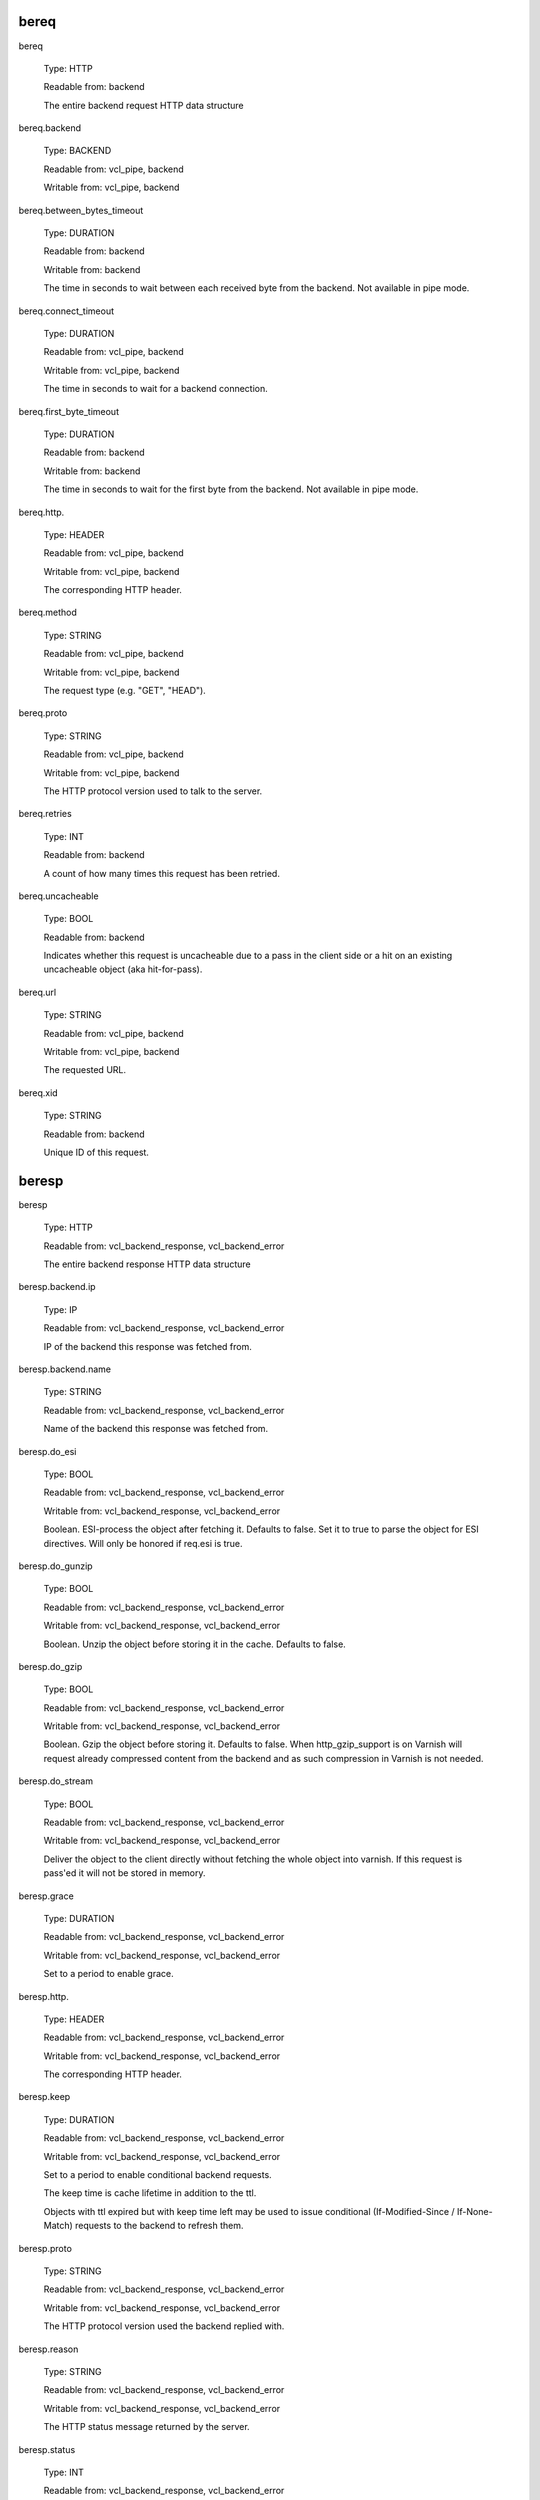 
bereq
~~~~~

bereq

	Type: HTTP

	Readable from: backend

	
	The entire backend request HTTP data structure
	

bereq.backend

	Type: BACKEND

	Readable from: vcl_pipe, backend

	Writable from: vcl_pipe, backend

	
	

bereq.between_bytes_timeout

	Type: DURATION

	Readable from: backend

	Writable from: backend

	
	The time in seconds to wait between each received byte from the
	backend.  Not available in pipe mode.
	

bereq.connect_timeout

	Type: DURATION

	Readable from: vcl_pipe, backend

	Writable from: vcl_pipe, backend

	
	The time in seconds to wait for a backend connection.
	

bereq.first_byte_timeout

	Type: DURATION

	Readable from: backend

	Writable from: backend

	
	The time in seconds to wait for the first byte from
	the backend.  Not available in pipe mode.
	

bereq.http.

	Type: HEADER

	Readable from: vcl_pipe, backend

	Writable from: vcl_pipe, backend

	
	The corresponding HTTP header.
	

bereq.method

	Type: STRING

	Readable from: vcl_pipe, backend

	Writable from: vcl_pipe, backend

	
	The request type (e.g. "GET", "HEAD").
	

bereq.proto

	Type: STRING

	Readable from: vcl_pipe, backend

	Writable from: vcl_pipe, backend

	
	The HTTP protocol version used to talk to the server.
	

bereq.retries

	Type: INT

	Readable from: backend

	
	A count of how many times this request has been retried.
	

bereq.uncacheable

	Type: BOOL

	Readable from: backend

	
	Indicates whether this request is uncacheable due
	to a pass in the client side or a hit on an existing
	uncacheable object (aka hit-for-pass).
	

bereq.url

	Type: STRING

	Readable from: vcl_pipe, backend

	Writable from: vcl_pipe, backend

	
	The requested URL.
	

bereq.xid

	Type: STRING

	Readable from: backend

	
	Unique ID of this request.
	

beresp
~~~~~~

beresp

	Type: HTTP

	Readable from: vcl_backend_response, vcl_backend_error

	
	The entire backend response HTTP data structure
	

beresp.backend.ip

	Type: IP

	Readable from: vcl_backend_response, vcl_backend_error

	
	IP of the backend this response was fetched from.
	

beresp.backend.name

	Type: STRING

	Readable from: vcl_backend_response, vcl_backend_error

	
	Name of the backend this response was fetched from.
	

beresp.do_esi

	Type: BOOL

	Readable from: vcl_backend_response, vcl_backend_error

	Writable from: vcl_backend_response, vcl_backend_error

	
	Boolean. ESI-process the object after fetching it.
	Defaults to false. Set it to true to parse the
	object for ESI directives. Will only be honored if
	req.esi is true.
	

beresp.do_gunzip

	Type: BOOL

	Readable from: vcl_backend_response, vcl_backend_error

	Writable from: vcl_backend_response, vcl_backend_error

	
	Boolean. Unzip the object before storing it in the
	cache.  Defaults to false.
	

beresp.do_gzip

	Type: BOOL

	Readable from: vcl_backend_response, vcl_backend_error

	Writable from: vcl_backend_response, vcl_backend_error

	
	Boolean. Gzip the object before storing it. Defaults
	to false. When http_gzip_support is on Varnish will
	request already compressed content from the backend
	and as such compression in Varnish is not needed.
	

beresp.do_stream

	Type: BOOL

	Readable from: vcl_backend_response, vcl_backend_error

	Writable from: vcl_backend_response, vcl_backend_error

	
	Deliver the object to the client directly without
	fetching the whole object into varnish. If this
	request is pass'ed it will not be stored in memory.
	

beresp.grace

	Type: DURATION

	Readable from: vcl_backend_response, vcl_backend_error

	Writable from: vcl_backend_response, vcl_backend_error

	
	Set to a period to enable grace.
	

beresp.http.

	Type: HEADER

	Readable from: vcl_backend_response, vcl_backend_error

	Writable from: vcl_backend_response, vcl_backend_error

	
	The corresponding HTTP header.
	

beresp.keep

	Type: DURATION

	Readable from: vcl_backend_response, vcl_backend_error

	Writable from: vcl_backend_response, vcl_backend_error

	
	Set to a period to enable conditional backend requests.
	
	The keep time is cache lifetime in addition to the ttl.
	
	Objects with ttl expired but with keep time left may be used
	to issue conditional (If-Modified-Since / If-None-Match)
	requests to the backend to refresh them.
	

beresp.proto

	Type: STRING

	Readable from: vcl_backend_response, vcl_backend_error

	Writable from: vcl_backend_response, vcl_backend_error

	
	The HTTP protocol version used the backend replied with.
	

beresp.reason

	Type: STRING

	Readable from: vcl_backend_response, vcl_backend_error

	Writable from: vcl_backend_response, vcl_backend_error

	
	The HTTP status message returned by the server.
	

beresp.status

	Type: INT

	Readable from: vcl_backend_response, vcl_backend_error

	Writable from: vcl_backend_response, vcl_backend_error

	
	The HTTP status code returned by the server.
	

beresp.storage_hint

	Type: STRING

	Readable from: vcl_backend_response, vcl_backend_error

	Writable from: vcl_backend_response, vcl_backend_error

	
	Hint to Varnish that you want to save this object to a
	particular storage backend.
	

beresp.ttl

	Type: DURATION

	Readable from: vcl_backend_response, vcl_backend_error

	Writable from: vcl_backend_response, vcl_backend_error

	
	The object's remaining time to live, in seconds.
	beresp.ttl is writable.
	

beresp.uncacheable

	Type: BOOL

	Readable from: vcl_backend_response, vcl_backend_error

	Writable from: vcl_backend_response, vcl_backend_error

	
	Inherited from bereq.uncacheable, see there.
	
	Setting this variable makes the object uncacheable, which may
	get stored as a hit-for-pass object in the cache.
	
	Clearing the variable has no effect and will log the warning
	"Ignoring attempt to reset beresp.uncacheable".
	

client
~~~~~~

client.identity

	Type: STRING

	Readable from: client

	Writable from: client

	
	Identification of the client, used to load balance
	in the client director.
	

client.ip

	Type: IP

	Readable from: client

	
	The client's IP address.
	

now
~~~

now

	Type: TIME

	Readable from: vcl_all

	
	The current time, in seconds since the epoch. When
	used in string context it returns a formatted string.
	

obj
~~~

obj.grace

	Type: DURATION

	Readable from: vcl_hit

	
	The object's remaining grace period in seconds.
	

obj.hits

	Type: INT

	Readable from: vcl_hit, vcl_deliver

	
	The count of cache-hits on this object. A value of 0 indicates a
	cache miss.
	

obj.http.

	Type: HEADER

	Readable from: vcl_hit

	
	The corresponding HTTP header.
	

obj.keep

	Type: DURATION

	Readable from: vcl_hit

	
	The object's remaining keep period in seconds.
	

obj.proto

	Type: STRING

	Readable from: vcl_hit

	
	The HTTP protocol version used when the object was retrieved.
	

obj.reason

	Type: STRING

	Readable from: vcl_hit

	
	The HTTP status message returned by the server.
	

obj.status

	Type: INT

	Readable from: vcl_hit

	
	The HTTP status code returned by the server.
	

obj.ttl

	Type: DURATION

	Readable from: vcl_hit

	
	The object's remaining time to live, in seconds.
	

obj.uncacheable

	Type: BOOL

	Readable from: vcl_deliver

	
	Whether the object is uncacheable (pass or hit-for-pass).
	

req
~~~

req

	Type: HTTP

	Readable from: client

	
	The entire request HTTP data structure
	

req.backend_hint

	Type: BACKEND

	Readable from: client

	Writable from: client

	
	Set bereq.backend to this if we attempt to fetch.
	

req.can_gzip

	Type: BOOL

	Readable from: client

	
	Does the client accept the gzip transfer encoding.
	

req.esi

	Type: BOOL

	Readable from: client

	Writable from: client

	
	Boolean. Set to false to disable ESI processing
	regardless of any value in beresp.do_esi. Defaults
	to true. This variable is subject to change in
	future versions, you should avoid using it.
	

req.esi_level

	Type: INT

	Readable from: client

	
	A count of how many levels of ESI requests we're currently at.
	

req.hash_always_miss

	Type: BOOL

	Readable from: vcl_recv

	Writable from: vcl_recv

	
	Force a cache miss for this request. If set to true
	Varnish will disregard any existing objects and
	always (re)fetch from the backend.
	

req.hash_ignore_busy

	Type: BOOL

	Readable from: vcl_recv

	Writable from: vcl_recv

	
	Ignore any busy object during cache lookup. You
	would want to do this if you have two server looking
	up content from each other to avoid potential deadlocks.
	

req.http.

	Type: HEADER

	Readable from: client

	Writable from: client

	
	The corresponding HTTP header.
	

req.method

	Type: STRING

	Readable from: client

	Writable from: client

	
	The request type (e.g. "GET", "HEAD").
	

req.proto

	Type: STRING

	Readable from: client

	Writable from: client

	
	The HTTP protocol version used by the client.
	

req.restarts

	Type: INT

	Readable from: client

	
	A count of how many times this request has been restarted.
	

req.ttl

	Type: DURATION

	Readable from: client

	Writable from: client

	
	

req.url

	Type: STRING

	Readable from: client

	Writable from: client

	
	The requested URL.
	

req.xid

	Type: STRING

	Readable from: client

	
	Unique ID of this request.
	

resp
~~~~

resp

	Type: HTTP

	Readable from: vcl_deliver, vcl_synth

	
	The entire response HTTP data structure
	

resp.http.

	Type: HEADER

	Readable from: vcl_deliver, vcl_synth

	Writable from: vcl_deliver, vcl_synth

	
	The corresponding HTTP header.
	

resp.proto

	Type: STRING

	Readable from: vcl_deliver, vcl_synth

	Writable from: vcl_deliver, vcl_synth

	
	The HTTP protocol version to use for the response.
	

resp.reason

	Type: STRING

	Readable from: vcl_deliver, vcl_synth

	Writable from: vcl_deliver, vcl_synth

	
	The HTTP status message that will be returned.
	

resp.status

	Type: INT

	Readable from: vcl_deliver, vcl_synth

	Writable from: vcl_deliver, vcl_synth

	
	The HTTP status code that will be returned.
	

server
~~~~~~

server.hostname

	Type: STRING

	Readable from: vcl_all

	
	The host name of the server.
	

server.identity

	Type: STRING

	Readable from: vcl_all

	
	The identity of the server, as set by the -i
	parameter.  If the -i parameter is not passed to varnishd,
	server.identity will be set to the name of the instance, as
	specified by the -n parameter.
	

server.ip

	Type: IP

	Readable from: client

	
	The IP address of the socket on which the client
	connection was received.
	

storage
~~~~~~~

storage.<name>.free_space

	Type: BYTES

	Readable from: client, backend

	
	Free space available in the named stevedore. Only available for
	the malloc stevedore.
	

storage.<name>.used_space

	Type: BYTES

	Readable from: client, backend

	
	Used space in the named stevedore. Only available for the malloc
	stevedore.
	

storage.<name>.happy

	Type: BOOL

	Readable from: client, backend

	
	Health status for the named stevedore. Not available in any of the
	current stevedores.
	
